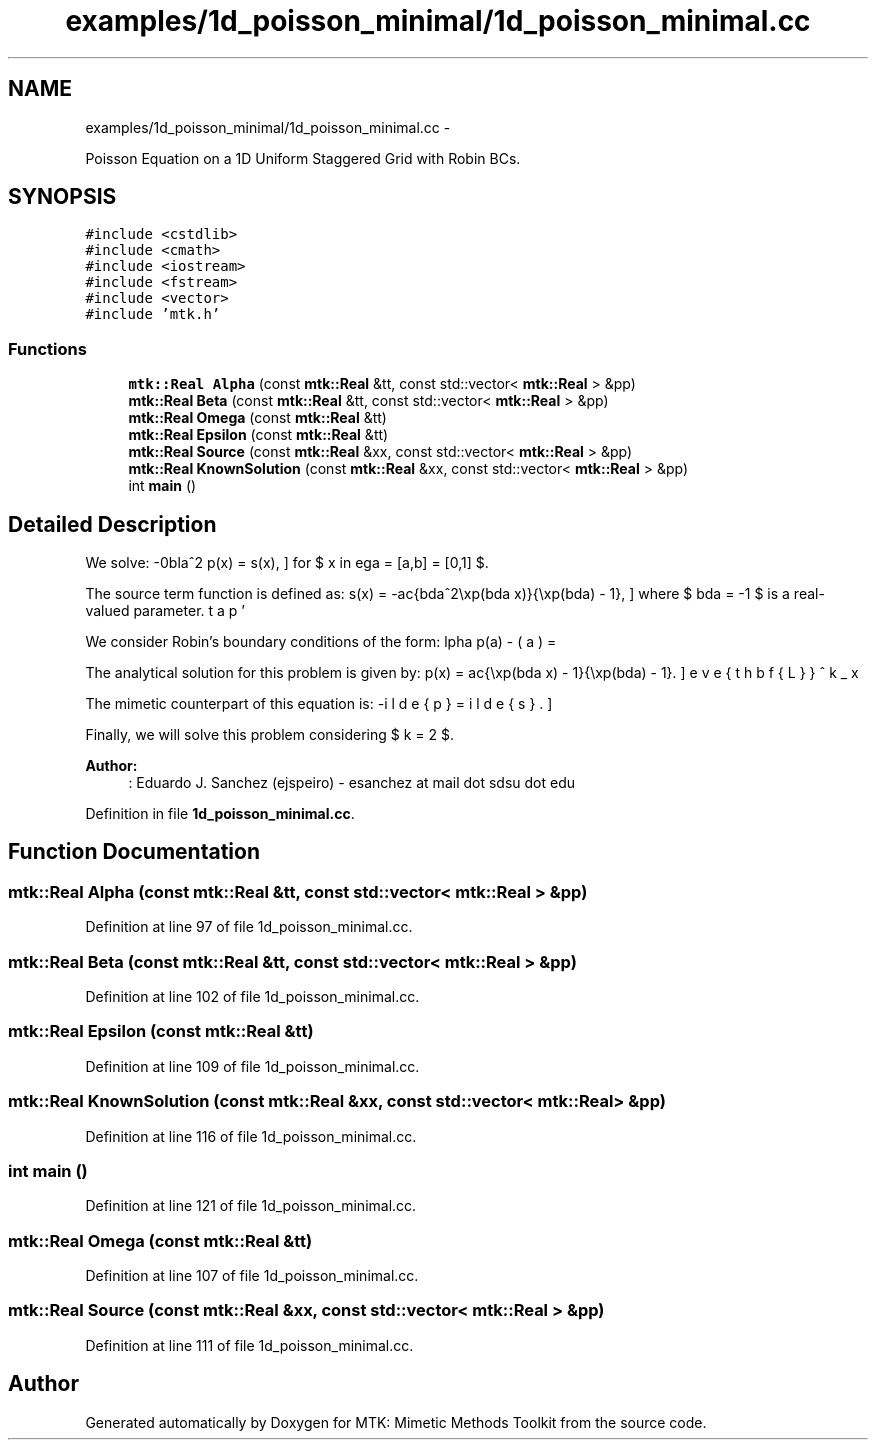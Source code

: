 .TH "examples/1d_poisson_minimal/1d_poisson_minimal.cc" 3 "Mon Jul 4 2016" "MTK: Mimetic Methods Toolkit" \" -*- nroff -*-
.ad l
.nh
.SH NAME
examples/1d_poisson_minimal/1d_poisson_minimal.cc \- 
.PP
Poisson Equation on a 1D Uniform Staggered Grid with Robin BCs\&.  

.SH SYNOPSIS
.br
.PP
\fC#include <cstdlib>\fP
.br
\fC#include <cmath>\fP
.br
\fC#include <iostream>\fP
.br
\fC#include <fstream>\fP
.br
\fC#include <vector>\fP
.br
\fC#include 'mtk\&.h'\fP
.br

.SS "Functions"

.in +1c
.ti -1c
.RI "\fBmtk::Real\fP \fBAlpha\fP (const \fBmtk::Real\fP &tt, const std::vector< \fBmtk::Real\fP > &pp)"
.br
.ti -1c
.RI "\fBmtk::Real\fP \fBBeta\fP (const \fBmtk::Real\fP &tt, const std::vector< \fBmtk::Real\fP > &pp)"
.br
.ti -1c
.RI "\fBmtk::Real\fP \fBOmega\fP (const \fBmtk::Real\fP &tt)"
.br
.ti -1c
.RI "\fBmtk::Real\fP \fBEpsilon\fP (const \fBmtk::Real\fP &tt)"
.br
.ti -1c
.RI "\fBmtk::Real\fP \fBSource\fP (const \fBmtk::Real\fP &xx, const std::vector< \fBmtk::Real\fP > &pp)"
.br
.ti -1c
.RI "\fBmtk::Real\fP \fBKnownSolution\fP (const \fBmtk::Real\fP &xx, const std::vector< \fBmtk::Real\fP > &pp)"
.br
.ti -1c
.RI "int \fBmain\fP ()"
.br
.in -1c
.SH "Detailed Description"
.PP 
We solve: \[ -\nabla^2 p(x) = s(x), \] for $ x \in \Omega = [a,b] = [0,1] $\&.
.PP
The source term function is defined as: \[ s(x) = -\frac{\lambda^2\exp(\lambda x)}{\exp(\lambda) - 1}, \] where $ \lambda = -1 $ is a real-valued parameter\&.
.PP
We consider Robin's boundary conditions of the form: \[ \alpha p(a) - \beta p'(a) = \omega, \] \[ \alpha p(b) + \beta p'(b) = \epsilon, \] where $ \alpha = -\exp(\lambda) $, $ \beta = (\exp(\lambda) - 1.0)/\lambda $, $ \omega = -1 $, and $ \epsilon = 0 $\&.
.PP
The analytical solution for this problem is given by: \[ p(x) = \frac{\exp(\lambda x) - 1}{\exp(\lambda) - 1}. \]
.PP
The mimetic counterpart of this equation is: \[ -\breve{\mathbf{L}}^k_x \tilde{p} = \tilde{s}. \]
.PP
Finally, we will solve this problem considering $ k = 2 $\&.
.PP
\fBAuthor:\fP
.RS 4
: Eduardo J\&. Sanchez (ejspeiro) - esanchez at mail dot sdsu dot edu 
.RE
.PP

.PP
Definition in file \fB1d_poisson_minimal\&.cc\fP\&.
.SH "Function Documentation"
.PP 
.SS "\fBmtk::Real\fP Alpha (const \fBmtk::Real\fP &tt, const std::vector< \fBmtk::Real\fP > &pp)"

.PP
Definition at line 97 of file 1d_poisson_minimal\&.cc\&.
.SS "\fBmtk::Real\fP Beta (const \fBmtk::Real\fP &tt, const std::vector< \fBmtk::Real\fP > &pp)"

.PP
Definition at line 102 of file 1d_poisson_minimal\&.cc\&.
.SS "\fBmtk::Real\fP Epsilon (const \fBmtk::Real\fP &tt)"

.PP
Definition at line 109 of file 1d_poisson_minimal\&.cc\&.
.SS "\fBmtk::Real\fP KnownSolution (const \fBmtk::Real\fP &xx, const std::vector< \fBmtk::Real\fP > &pp)"

.PP
Definition at line 116 of file 1d_poisson_minimal\&.cc\&.
.SS "int main ()"

.PP
Definition at line 121 of file 1d_poisson_minimal\&.cc\&.
.SS "\fBmtk::Real\fP Omega (const \fBmtk::Real\fP &tt)"

.PP
Definition at line 107 of file 1d_poisson_minimal\&.cc\&.
.SS "\fBmtk::Real\fP Source (const \fBmtk::Real\fP &xx, const std::vector< \fBmtk::Real\fP > &pp)"

.PP
Definition at line 111 of file 1d_poisson_minimal\&.cc\&.
.SH "Author"
.PP 
Generated automatically by Doxygen for MTK: Mimetic Methods Toolkit from the source code\&.

